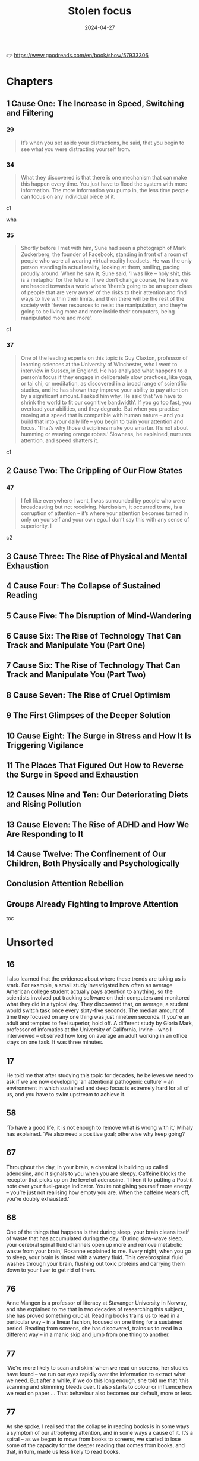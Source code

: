 :properties:
:id:       447659aa-f7a1-4942-ba23-20a9110dd653
:end:
#+title: Stolen focus
#+filetags: :health:psychology:book:
#+date: 2024-04-27

👉 https://www.goodreads.com/en/book/show/57933306

* Chapters
** 1 Cause One: The Increase in Speed, Switching and Filtering
*** 29

#+begin_quote
It’s when you set aside your distractions, he said, that you begin to see what you were distracting yourself from.
#+end_quote

*** 34

#+begin_quote
What they discovered is that there is one mechanism that can make this happen every time. You just have to flood the system with more information. The more information you pump in, the less time people can focus on any individual piece of it.
#+end_quote

c1

wha

*** 35

#+begin_quote
Shortly before I met with him, Sune had seen a photograph of Mark Zuckerberg, the founder of Facebook, standing in front of a room of people who were all wearing virtual-reality headsets. He was the only person standing in actual reality, looking at them, smiling, pacing proudly around. When he saw it, Sune said, ‘I was like – holy shit, this is a metaphor for the future.’ If we don’t change course, he fears we are headed towards a world where ‘there’s going to be an upper class of people that are very aware’ of the risks to their attention and find ways to live within their limits, and then there will be the rest of the society with ‘fewer resources to resist the manipulation, and they’re going to be living more and more inside their computers, being manipulated more and more’.
#+end_quote

c1

*** 37

#+begin_quote
One of the leading experts on this topic is Guy Claxton, professor of learning sciences at the University of Winchester, who I went to interview in Sussex, in England. He has analysed what happens to a person’s focus if they engage in deliberately slow practices, like yoga, or tai chi, or meditation, as discovered in a broad range of scientific studies, and he has shown they improve your ability to pay attention by a significant amount. I asked him why. He said that ‘we have to shrink the world to fit our cognitive bandwidth’. If you go too fast, you overload your abilities, and they degrade. But when you practise moving at a speed that is compatible with human nature – and you build that into your daily life – you begin to train your attention and focus. ‘That’s why those disciplines make you smarter. It’s not about humming or wearing orange robes.’ Slowness, he explained, nurtures attention, and speed shatters it.
#+end_quote

c1

** 2 Cause Two: The Crippling of Our Flow States
*** 47

#+begin_quote
I felt like everywhere I went, I was surrounded by people who were broadcasting but not receiving. Narcissism, it occurred to me, is a corruption of attention – it’s where your attention becomes turned in only on yourself and your own ego. I don’t say this with any sense of superiority. I
#+end_quote

c2

** 3 Cause Three: The Rise of Physical and Mental Exhaustion
** 4 Cause Four: The Collapse of Sustained Reading
** 5 Cause Five: The Disruption of Mind-Wandering
** 6 Cause Six: The Rise of Technology That Can Track and Manipulate You (Part One)
** 7 Cause Six: The Rise of Technology That Can Track and Manipulate You (Part Two)
** 8 Cause Seven: The Rise of Cruel Optimism
** 9 The First Glimpses of the Deeper Solution
** 10 Cause Eight: The Surge in Stress and How It Is Triggering Vigilance
** 11 The Places That Figured Out How to Reverse the Surge in Speed and Exhaustion
** 12 Causes Nine and Ten: Our Deteriorating Diets and Rising Pollution
** 13 Cause Eleven: The Rise of ADHD and How We Are Responding to It
** 14 Cause Twelve: The Confinement of Our Children, Both Physically and Psychologically
** Conclusion Attention Rebellion
** Groups Already Fighting to Improve Attention

toc

* Unsorted
** 16

I also learned that the evidence about where these trends are taking us is stark. For example, a small study investigated how often an average American college student actually pays attention to anything, so the scientists involved put tracking software on their computers and monitored what they did in a typical day. They discovered that, on average, a student would switch task once every sixty-five seconds. The median amount of time they focused on any one thing was just nineteen seconds. If you’re an adult and tempted to feel superior, hold off. A different study by Gloria Mark, professor of infomatics at the University of California, Irvine – who I interviewed – observed how long on average an adult working in an office stays on one task. It was three minutes.

** 17

He told me that after studying this topic for decades, he believes we need to ask if we are now developing ‘an attentional pathogenic culture’ – an environment in which sustained and deep focus is extremely hard for all of us, and you have to swim upstream to achieve it.

** 58

‘To have a good life, it is not enough to remove what is wrong with it,’ Mihaly has explained. ‘We also need a positive goal; otherwise why keep going?

** 67

Throughout the day, in your brain, a chemical is building up called adenosine, and it signals to you when you are sleepy. Caffeine blocks the receptor that picks up on the level of adenosine. ‘I liken it to putting a Post-it note over your fuel-gauge indicator. You’re not giving yourself more energy – you’re just not realising how empty you are. When the caffeine wears off, you’re doubly exhausted.’

** 68

One of the things that happens is that during sleep, your brain cleans itself of waste that has accumulated during the day. ‘During slow-wave sleep, your cerebral spinal fluid channels open up more and remove metabolic waste from your brain,’ Roxanne explained to me. Every night, when you go to sleep, your brain is rinsed with a watery fluid. This cerebrospinal fluid washes through your brain, flushing out toxic proteins and carrying them down to your liver to get rid of them.

** 76

Anne Mangen is a professor of literacy at Stavanger University in Norway, and she explained to me that in two decades of researching this subject, she has proved something crucial. Reading books trains us to read in a particular way – in a linear fashion, focused on one thing for a sustained period. Reading from screens, she has discovered, trains us to read in a different way – in a manic skip and jump from one thing to another.

** 77

‘We’re more likely to scan and skim’ when we read on screens, her studies have found – we run our eyes rapidly over the information to extract what we need. But after a while, if we do this long enough, she told me that ‘this scanning and skimming bleeds over. It also starts to colour or influence how we read on paper … That behaviour also becomes our default, more or less.

** 77

As she spoke, I realised that the collapse in reading books is in some ways a symptom of our atrophying attention, and in some ways a cause of it. It’s a spiral – as we began to move from books to screens, we started to lose some of the capacity for the deeper reading that comes from books, and that, in turn, made us less likely to read books.

** 78

by Nicholas Carr in his book. In the 1960s, the Canadian professor Marshall McLuhan talked a lot about how the arrival of television was transforming the way we see the world. He said these changes were so deep and so profound that it was hard to really see them. When he tried to distil this down into a phrase, he explained that ‘the medium is the message’. What he meant, I think, was that when a new

** 78

Every time a new medium comes along – whether it’s the invention of the printed book, or TV, or Twitter – and you start to use it, it’s like you are putting on a new kind of goggles, each with their own special colours and lenses. Each set of goggles you put on makes you see things differently.

** 79

How about Instagram? First: what matters is how you look on the outside. Second: what matters is how you look on the outside. Third: what matters is how you look on the outside. Fourth: what matters is whether people like how you look on the outside. (I don’t mean this glibly or sarcastically: that really is the message the site offers.

** 79

This made me wonder what the message is that we absorb from social media, and how it compares to the message that we absorb from printed books. I thought first of Twitter. When you log in to that site – it doesn’t matter whether you are Donald Trump or Bernie Sanders or Bubba the Love Sponge – you are absorbing a message through that medium and sending it out to your followers. What is that message? First: that you shouldn’t focus on any one thing for long. The world can and should be understood in short, simple statements of 280 characters. Second: the world should be interpreted and confidently understood very quickly. Third: what matters most is whether people immediately agree with and applaud your short, simple, speedy statements. A successful statement is one that lots of people immediately applaud; an unsuccessful statement is one that people immediately ignore or condemn. When you tweet, before you say anything else, you are saying that at some level you agree with these three premises. You are putting on those goggles and seeing the world through them.

** 79

How about Facebook? What’s the message in that medium? It seems to be first: your life exists to be displayed to other people, and you should be aiming every day to show your friends edited highlights of your life. Second: what matters is whether people immediately like these edited and carefully selective highlights that you spend your life crafting. Third: somebody is your ‘friend’ if you regularly look at their edited highlight reels, and they look at yours – this is what friendship means.

** 86

Attention is usually defined as a person’s ability to selectively attend to something in the environment. So when I said I was distracted, I meant that I couldn’t narrow the spotlight of my attention down to the one thing I want to focus on.

** 86

In 1890 the founder of modern American psychology, William James, wrote – in the most influential text ever (in the Western world, at least) on this subject – that ‘everyone knows what attention is’. Attention, he said, is a spotlight. To put it in our terms, it’s the moment Beyoncé appears, alone, on the stage, and everyone else around you seems to vanish.

c5

** 87

On long train or bus journeys, whenever I would see somebody just sit there for six hours, doing nothing but stare out of the window, I would feel an urge to lean over to them and say, ‘I’m sorry to disturb you. It’s none of my business, but I just wanted to check – you do realise that you have a limited amount of time in which to be alive, and the clock counting down towards death is constantly ticking, and you’ll never get back these six hours you are spending doing nothing at all? And when you are dead, you’ll be dead forever? You know that, right?

** 89

three crucial things that are happening during mind-wandering.

** 89

Their brains, it seemed, were not inactive, as his med-school tutors had said they should be. Activity had shifted from one part of the brain to another – but the brain was still highly active. Surprised, he began to study this in detail. He named the region of the brain that becomes more active when you think you’re not doing much ‘the default mode network’

link zum zk

** 89

Firstly, you are slowly making sense of the world. Jonathan gave me an example. When you read a book – as you are doing now – you obviously focus on the individual words and sentences, but there’s always a little bit of your mind that is wandering. You are thinking about how these words relate to your own life. You are thinking about how these sentences relate to what I said in previous chapters. You are thinking about what I might say next. You are wondering if what I am saying is full of contradictions, or whether it will all come together in the end. Suddenly you picture a memory from your childhood, or from what you saw on TV last week. ‘You draw together the different parts of the book in order to make sense of the key theme,’ he said. This isn’t a flaw in your reading. This is reading. If you weren’t letting your mind wander a little bit right now, you wouldn’t really be reading this book in a way that would make sense to you. Having enough mental space to roam is essential for you to be able to understand a book.

what reading is about;roam as a term has to do w mental space

** 90

has found that the more you let your mind wander, the better you are at having organised personal goals, being creative, and making patient, long-term decisions. You will be able to do these things better if you let your mind drift, and slowly, unconsciously, make sense of your life.

** 90

Secondly, when your mind wanders, it starts to make new connections between things – which often produces a solution to your problems.

** 91

Thirdly, during mind-wandering, your mind will – Nathan said – engage in ‘mental time-travel’, where it roams over the past and tries to predict the future. Freed from the pressures of thinking narrowly about what’s right in front of you, your mind will start to think about what might come next – and so it will help to prepare you for it.

** 91

‘Creativity is not [where you create] some new thing that’s emerged from your brain,’ Nathan told me. ‘It’s a new association between two things that were already there.’ Mind-wandering allows ‘more extended trains of thought to unfold, which allows for more associations to be made.’

link zu other defs of creativiyy

** 92

All this frenetic digital interruption is ‘pulling our attention away from our thoughts’, and ‘suppressing your default mode network… I think we’re almost in this constant stimulus-driven, stimulus-bound environment, moving from one distraction to the next.’ If you don’t remove yourself from that, it will ‘suppress whatever train of thought you had’.

** 92

So we aren’t just facing a crisis of lost spotlight focus – we are facing a crisis of lost mind-wandering.

** 92

how we spend our time rapidly switching between tasks, and I realised that in our current culture, most of the time we’re not focusing, but we’re not mind-wandering either. We’re constantly skimming, in an unsatisfying whirr.

** 93

him, Marcus Raichle

researcer.default network mode

** 101

One of the texts that most struck Tristan was based on the philosophy of B.F. Skinner, the man who, as I had learned earlier, had found a way to get pigeons and rats and pigs to do whatever he wanted by offering the right ‘reinforcements’ for their behaviour. After years of falling out of fashion, his ideas were back with full force.

** 114

One day, James Williams – the former Google strategist I met – addressed an audience of hundreds of leading tech designers and asked them a simple question. ‘How many of you want to live in the world you are designing?’ There was a silence in the room. People looked around them. Nobody put up their hand.

** 114

Many Silicon Valley insiders predicted that it would only get worse. One of its most famous investors, Paul Graham, wrote: ‘Unless the forms of technological progress that produced these things are subject to different laws than technological progress in general, the world will get more addictive in the next forty years than it did in the last forty.’

** 115

but it won’t alert you to the physical proximity of somebody you might want to see in the real world. There’s no button that says ‘I want to meet up – who’s nearby and free?’ This isn’t technologically tricky. It would be really easy for Facebook to be designed so that when you opened it, it told you which of your friends were close by and which of them would like to meet for a drink or dinner that week. The coding to do that is simple: Tristan and Aza and their friends could probably write it in a day. And it would be hugely popular. Ask any Facebook user – would you like Facebook to physically connect you to your friends more, instead of keeping you endlessly scrolling?
So – it’s an easy tweak, and users would love it. Why doesn’t it happen? Why won’t the market provide it? To understand why, Tristan and his colleagues explained to me, you need to step back and understand more about the business model of Facebook and the other social-media companies. If you follow the trail from this simple question, you will see the root of many of the problems we are facing.
Facebook makes more money for every extra second you are staring through a screen at their site, and they lose money every time you put the screen down. They make this money in two ways. Until I started to spend time in Silicon Valley, I had only naively thought about the first and the most obvious. Clearly – as I wrote in the last chapter – the more time you look at their sites, the more advertisements you see. Advertisers pay Facebook to get to you and your eyeballs.

** 117

This is the business model that built and sustains the sites on which we spend so much of our lives. The technical term for this system – coined by the brilliant Harvard Professor Shoshana Zuboff – is ‘surveillance capitalism’.

** 121

On average, we will stare at something negative and outrageous for a lot longer than we will stare at something positive and calm. You will stare at a car crash longer than you will stare at a person handing out flowers by the side of the road, even though the flowers will give you a lot more pleasure than the mangled bodies in a crash. Scientists have been proving this effect in different contexts for a long time – if they showed you a photo of a crowd, and some of the people in it were happy, and some angry, you would instinctively pick out the angry faces first. Even ten-week-old babies respond differently to angry faces. This has been known about in psychology for years and is based on a broad body of evidence. It’s called ‘negativity bias’.

tendency to watch more bad news

** 123

First, these sites and apps are designed to train our minds to crave frequent rewards. They make us hunger for hearts and likes. When I was deprived of them in Provincetown, I felt bereft, and had to go through a painful withdrawal. Once you have been conditioned to need these reinforcements, Tristan told one interviewer, ‘It’s very hard to be with reality, the physical world, the built world – because it doesn’t offer as frequent and as immediate rewards as this thing does.’ This craving will drive you to pick up your phone more than you would if you had never been plugged into this system. You’ll break away from your work and your relationships to seek a sweet, sweet hit of retweets.
Second, these sites push you to switch tasks more frequently than you normally would – to pick up your phone, or click over to Facebook on your laptop. When you do this, all the costs to your attention caused by switching – as I discussed in Chapter One – kick in. The evidence there shows this is as bad for the quality of your thinking as getting drunk or stoned.
Third, these sites learn – as Tristan put it – how to ‘frack’ you. These sites get to know what makes you tick, in very specific ways – they learn what you like to look at, what excites you, what angers you, what enrages you. They learn your personal triggers – what, specifically, will distract you. This means that they can drill into your attention. Whenever you are tempted to put your phone down, the site keeps drip-feeding you the kind of material that it has learned, from your past behaviour, keeps you scrolling. Older technologies – like the printed page, or the television – can’t target you in this way. Social media knows exactly where to drill. It learns your most distractible spots and targets them.
Fourth, because of the way the algorithms work, these sites make you angry a lot of the time. Scientists have been proving in experiments for years that anger itself screws with your ability to pay attention. They have discovered that if I make you angry, you will pay less attention to the quality of arguments around you, and you will show ‘decreased depth of processing’ – that is, you will think in a shallower, less attentive way. We’ve all had that feeling – you start prickling with rage, and your ability to properly listen goes out the window. The business models of these sites are jacking up our anger every day. Remember the words their algorithms promote – attack, bad, blame.
Fifth, in addition to making you angry, these sites make you feel that you are surrounded by other people’s anger. This can trigger a different psychological response in you. As Dr Nadine Harris, the Surgeon General of California, who you’ll meet later in this book, explained to me: Imagine that one day you are attacked by a bear. You will stop paying attention to your normal concerns – what you’re going to eat tonight, or how you will pay the rent. You become vigilant. Your attention flips to scanning for unexpected dangers all around you. For days and weeks afterwards, you will find it harder to focus on more everyday concerns. This isn’t limited to bears. These sites make you feel that you are in an environment full of anger and hostility, so you become more vigilant – a situation where more of your attention shifts to searching for dangers, and less and less is available for slower forms of focus like reading a book or playing with your kids.
Sixth, these sites set society on fire. This is the most complex form of harm to our attention, with several stages, and I think probably the most harmful. Let’s go through it slowly.

rephrase w gpt

** 125

As a result, we are being pushed all the time to pay attention to nonsense – things that just aren’t so. If the ozone layer was threatened today, the scientists warning about it would find themselves being shouted down by bigoted viral stories claiming the threat was all invented by the billionaire George Soros, or that there’s no such thing as the ozone layer anyway, or that the holes were really being made by Jewish space lasers.

** 141

How is that working out for us? The scientists who have studied it discovered that 95 percent of people in our culture who lose weight on a diet regain it within one to five years. That’s nineteen out of every twenty people. Why? It’s because it misses most of why you (and I) gained weight in the first place. It has no systemic analysis. It doesn’t talk about the crisis in our food supply, which surrounds us with addictive, highly processed foods that bear no relationship to what previous generations of humans ate. It doesn’t explain the crisis of stress and anxiety that drives us to overeat. It doesn’t address the fact that we live in cities where you have to squeeze yourself into a steel box to get anywhere. Diet books ignore the fact that you live in a society and culture that are shaping and pushing you, every day, to act in certain ways. A diet doesn’t change your wider environment – and it’s the wider environment that is the cause of the crisis. Your diet ends, and you’re still in an unhealthy environment that’s pushing you to gain weight. Trying to lose weight in the environment we’ve built is like trying to run up an escalator that is constantly carrying you down. A few people might heroically sprint to the top – but most of us will find ourselves back at the bottom, feeling like it’s our fault.

personal responsibilty is getting us nowehere

** 142

We could have looked instead at what does work: changing the environment in specific ways. We could have used government policy to make fresh, nutritious food cheap and accessible, and sugar-filled junk expensive and inaccessible. We could have reduced the factors that cause people to be so stressed that they comfort eat. We could have built cities people can easily walk or bike through. We could have banned the targeting of junk food ads at children, shaping their tastes for life. That’s why countries that have done some of this – like Norway, or Denmark, or the Netherlands – have much lower levels of obesity, and countries that have focused on telling individual overweight people to pull themselves together, like the US and UK, have very high levels of obesity. If all the energy people like me had put into shaming and starving ourselves had been put instead into demanding these political changes, there would be far less obesity now, and a lot less misery.

** 142

There was a different way we could have reacted to the obesity crisis when it began forty or so years ago. We could have listened to the evidence that purely practising individual restraint – in an unchanged environment – rarely works for long, except in one in twenty cases like Nir’s.

systemic analysis is missing

** 143

‘You can try having self-control, but there are a thousand engineers on the other side of the screen working against you.

** 145

In practice, the day after a ban, these companies would have to find different ways to fund themselves. There is one model that is obvious, and an alternative form of capitalism that everyone reading this will have some experience of – subscription. Let’s imagine each of us had to pay fifty cents or a dollar every month to use Facebook. Suddenly, Facebook would no longer be working for advertisers and offering up your secret wishes and preferences as their real product. No. It would be working for you. Its job – for the first time – would be to actually figure out what makes you happy, and to give it to you – instead of figuring out what makes advertisers happy, and how they can manipulate you to give it to them. So if, like most people, you want to be able to focus, the site would have to be redesigned to facilitate that. If you want to be socially connected, instead of isolated in front of your screen, it would have to figure out how to make that possible.

solution for surveillance capitalism

** 151

The unit was called Common Ground.
After studying all the hidden data – the stuff that Facebook doesn’t release to the public – the company’s scientists reached a definite conclusion. They wrote: ‘Our algorithms exploit the human brain’s attraction to divisiveness,’ and ‘if left unchecked’, the site would continue to pump its users with ‘more and more divisive content in an effort to gain user attention and increase time on the platform’. A separate internal Facebook team, whose work also leaked to the Journal, had independently reached the same conclusions. They found that 64 percent of all the people joining extremist groups were finding their way to them because Facebook’s algorithms were directly recommending them. This meant across the world, people were seeing in their Facebook feeds racist, fascist and even Nazi groups next to the words: ‘Groups You Should Join.’ They warned that in Germany, one-third of all the political groups on the site were extremist. Facebook’s own team was blunt, concluding: ‘Our recommendation systems grow the problem.

** 152

Once Facebook was shown – in plain language, by their own people – what they were doing, how did the company’s executives respond? According to the Journal’s in-depth reporting, they mocked the research, calling it an ‘Eat Your Veggies’ approach. They introduced some minor tweaks, but dismissed most of the recommendations. The Common Ground team was disbanded and has ceased to exist. The Journal reported dryly: ‘Zuckerberg also signalled he was losing interest in the effort to recalibrate the platform in the name of the social good … asking that they not bring him something like that again.’ I read this and I thought of my friend Raull Santiago, in his favela in Rio, being terrorised by helicopters sent by the far-right government that was elected with the help of these algorithms – algorithms so powerful that Bolsonaro’s supporters responded to his victory by chanting, ‘Facebook! Facebook!’
I realised that if Facebook won’t change the fact that their algorithm unintentionally promotes fascism – that it promotes Nazism in Germany – they will never care about protecting your focus and attention. These companies will never restrain themselves. The risks of letting them continue behaving the way they have are greater than the risks of overreacting. They have to be stopped. They have to be stopped by us.

** 175

Something similar has been tried in many other places, and even though the experiments are quite different, they keep finding similar outcomes. In 1920s Britain, W. G. Kellogg – the manufacturer of cereals – cut his staff from an eight-hour day to a six-hour day, and workplace accidents (a good measure of attention) fell by 41 percent. In 2019 in Japan, Microsoft moved to a four-day week, and they reported a 40 percent improvement in productivity. In Gothenberg in Sweden around the same time, a care home for elderly people went from an eight-hour day to a six-hour day with no loss of pay, and as a result, their workers slept more, experienced less stress, and took less time off sick. In the same city, Toyota cut two hours per day off the work week, and it turned out their mechanics produced 114 percent of what they had before, and profits went up by 25 percent.

examples

** 186

That’s the magic bullet – just go back to whole foods. Foods as they were originally intended.’ He quoted Michael Pollan, who says we should eat only food that our grandparents would have recognised as food, and we should shop primarily around the outer edges of the supermarket – the fruit and veg at the front, and the meat and fish at the back. The stuff in the middle, he warned, isn’t really food at

** 188

The form of pollution we, as ordinary citizens, know most about is in the air all around us, so I interviewed Barbara Maher, who is a professor of environmental science at the University of Lancaster in England, and has been carrying out potentially game-changing research on how it is affecting our brains. She explained to me that if you live in a major city today, every day you are breathing in a chemical soup – a mixture of many different contaminants, including those spewed from car engines. Your brain did not evolve to absorb these chemicals, like iron, through the respiratory system, and it doesn’t know how to handle them. So just by living in a polluted city, she said, you are experiencing a ‘repeated chronic insult to your brain’, and it will react by becoming inflamed. I asked her: what happens if that goes on for months and years? She said it ‘is going to lead to damage to the nerve cells, to the neurons. Depending on the dose [i.e. how bad the pollution is], depending on your genetic susceptibility, eventually, over time, your brain cells will be damaged.

** 190

This seemed really daunting. It told me there’s a focus-killer literally all around us, and I felt overwhelmed. How can we fight it? I began to get some clues once I had learned some history. I started by looking at the effect of one specific pollutant on our attention: lead. As far back as ancient Rome, it was known that lead was poisonous to human beings. The architect Vitruvius, for example, begged the Roman authorities to not use it to build the city’s pipes. Yet for centuries lead was used to paint homes and in water pipes, and then in the early twentieth century it was added to petrol, which meant it was pumped into the air of every city in the world and breathed in by its inhabitants. Scientists warned almost at once that leaded gasoline was likely to produce disaster. When in 1925 General Motors announced that putting lead in gasoline was a ‘gift of God’, its CEO was warned by Dr Alice Hamilton, the leading expert on lead in the US, that he was playing with fire. ‘Where there is lead,’ she said, ‘some case of lead poisoning sooner or later develops.’ It was clear this could have a terrible effect on people’s brains: in high doses, lead poisoning makes people hallucinate, lose their minds or die. The factories where leaded petrol was developed had outbreaks of staff members going violently insane and dying because of their exposure to it.

** 193

But Barbara Demeneix warned me that since then, ‘there are so many other [attention-damaging] chemicals that … are increasing on the market’ that she fears it is now dwarfing the benefit of ditching lead. So I asked her – what chemicals are we being exposed to today that have potential effects on attention? ‘Let’s start with the main culprits: pesticides. Plasticisers. Flame-retardants. Cosmetics.’ She said ‘of over two hundred pesticides on the market in Europe, about two-thirds affect either brain development or thyroid hormone signalling’. When monkeys are exposed to the same level of the common pollutant polychlorinated biphenyls (PCBs) as humans currently are, they develop serious problems with their working memory and mental development. A team of scientists studied the amount of a pollutant named bisphenol A, or BPA – which is used to coat 80 percent of metal cans – that mothers are exposed to. They found that exposure to the chemical predicts which of them will have kids with behaviour problems.

** 197

When it comes to our own attention problems as adults, we often readily acknowledge a whole range of influences on us – the rise of invasive technologies, stress, lack of sleep, and so on. But when our children face the same challenges, over the past twenty years we have been drawn to a starkly simple story: that this problem is largely the result of a biological disorder.

when adhd is diagnosed early

203

children who struggle to focus are like Emma the beagle, and are being medicated for what is in fact an environmental problem? I learned that scientists fiercely disagree about this. We do know that the huge rise in children being diagnosed with attention problems has coincided with several other big changes in the way children live. Kids are now allowed to run around far less – instead of playing in the streets and in their neighbourhoods, they now spend almost all their time inside their homes or school classrooms. Children are now fed a very different diet – one that lacks many nutrients needed for brain development, and is full of sugars and dyes that negatively affect attention. Children’s schooling has changed, so it now focuses almost entirely on preparing them for high-stress testing, with very little space for nurturing their curiosity. Is it a coincidence that ADHD diagnoses are rising at the same time as these big changes, or is there a connection? I’ve already discussed the evidence that our dramatic changes in diet and rise in pollution are causing a rise in children’s attention problems, and I’ll come to the evidence about how the other changes might be affecting children’s attention in the next chapter.

environmetal influence on kids

** 224

Isabel told me the schools squeezing out play are ‘making a huge mistake’. She said: ‘I would first ask them – what is their objective? What are you trying to achieve?’ Presumably, they want children to learn. ‘I just can’t see where these people get their insights from, because all the evidence shows it’s the other way round: our brains are more supple, more plastic, more creative’ when we have had the chance to ‘learn through play. The primary technology for learning is play. You learn to learn in play. And in a world where information is always changing, why do you want to fill their heads with information? We have no idea what the world will be in twenty years. Surely we want to be creating brains that are adaptable, and have the capacity to assess context, and can be thinking critically. All these things are trained through play. So it’s so misguided, it’s unbelievable.

** 228

Every child, when they go out into the world, is given a card to show to any adult who stops them to ask where their parents are. It says: ‘I’m not lost or neglected. If you think it’s wrong for me to be on my own, please read Huckleberry Finn and visit letgrow.org. Remember your own childhood. Was your parent with you every second? And with today’s crime rate back to what it was in 1963, it is safer to play outside now than when you were at my age. Let me grow.

** 231

something the writer Neale Donald Walsch wrote – ‘life begins at the edge of your comfort zone’.

** 238

Because I had grown up in such a different system, I kept having doubts about these alternatives. But I kept coming back to one key fact: the country that is often judged by international league tables to have the most successful schools in the world, Finland, is closer to these progressive models than anything we would recognise. Their children don’t go to school at all until they are seven years old – before then, they just play. Between the ages of seven and sixteen, kids arrive at school at 9 a.m. and leave at 2 p.m. They are given almost no homework, and they sit almost no tests until they graduate from high school. Free play is at the beating heart of Finnish kids’ lives: by law, teachers have to give kids fifteen minutes of free play for every forty-five minutes of instruction. What’s the outcome? Only 0.1 percent of their kids are diagnosed with attention problems, and Finns are among the most literate, numerate and happy people in the world.
Hannah told

** 240

He told me that after years of studying focus, he has come to believe that attention takes three different forms – all of which are now being stolen. When we went through them, it clarified for me a lot of what I had learned

james willson

** 241

The first layer of your attention, he said, is your spotlight. This is when you focus on ‘immediate actions’, like, ‘I’m going to walk into the kitchen and make a coffee.’ You want to find your glasses? You want to see what’s in the fridge? You want to finish reading this chapter of my book? It’s called the spotlight because – as I explained earlier – it involves narrowing down your focus. If your spotlight gets distracted or disrupted, you are prevented from carrying out near-term actions like this.

** 241

The third layer of your attention is your daylight. This is the form of focus that makes it possible for you to know what your longer-term goals are in the first place. How do you know you want to write a book? How do you know you want to set up a business? How do you know what it means to be a good parent? Without being able to reflect and think clearly, you won’t be able to figure these things out. He gave it this name because it’s only when a scene is flooded with daylight that you can see the things around you most clearly. If you get so distracted that you lose your sense of the daylight, James says, ‘In many ways you may not even be able to figure out who you are, what you wanted to do, [or] where you want to go.

** 241

The second layer of your attention is your starlight. This is, he says, the focus you can apply to your ‘longer-term goals – projects over time’. You want to write a book. You want to set up a business. You want to be a good parent. It’s called the starlight because when you feel lost, you look up to the stars, and you remember the direction you are travelling in. If you become distracted from your starlight, he said, you ‘lose sight of the longer-term goals’. You start to forget where you are headed.

** 242

He said a different metaphor might also help us to understand this. Sometimes, hackers decide to attack a website in a very specific way. They get an enormous number of computers to try to connect to a website all at once – and by doing this, they ‘overwhelm its capacity for managing traffic, to the point where it can’t be accessed by anyone else, and it goes down’. It crashes. This is called a ‘denial-of-service attack’. James thinks we are all living through something like a denial-of-service attack on our minds. ‘We’re that server, and there’s all these things trying to grab our attention by throwing information at us … It undermines our capacity for responding to anything. It leaves us in a state of either distraction, or paralysis.’ We are so inundated ‘that it fills up your world, and you can’t find a place to get a view on all of it and realise that you’re so distracted and figure out what to do about it. It can just colonise your entire world,’ he said. You are left so depleted that ‘you don’t get the space to push back against it’.

our mind being dosed

** 252

puzzling away at this question. Why? Why has this been happening so long? This trend far precedes Facebook, or most of the factors I have written about here. What’s the underlying cause stretching back to the 1880s? I discussed it with many people, and the most persuasive answer came from the Norwegian scientist Thomas Hylland Eriksen, who is a professor of social anthropology. Ever since the Industrial Revolution, he said, our economies have been built around a new and radical idea – economic growth. This is the belief that every year, the economy – and each individual company in it – should get bigger and bigger. That’s how we now define success. If a country’s economy grows, its politicians are likely to be reelected. If a company grows, its CEOs are likely garlanded. If a country’s economy or a company’s share price shrinks, politicians or CEOs face a greater risk of being booted out. Economic growth is the central organising principle of our society. It is at the heart of how we see the world.
Thomas explained that growth can happen in one of two ways. The first is that a corporation can find new markets – by inventing something new, or exporting something to a part of the world that doesn’t have it yet. The second is that a corporation can persuade existing consumers to consume more. If you can get people to eat more, or to sleep less, then you have found a source of economic growth. Mostly, he believes, we achieve growth today primarily through this second option. Corporations are constantly finding ways to cram more stuff into the same amount of time. To give one example: they want you to watch TV and follow the show on social media. Then you see twice as many ads. This inevitably speeds up life. If the economy has to grow every year, in the absence of new markets it has to get you and me to do more and more in the same amount of time.

economic groeth and degrading attention

** 253

My friend Dr Jason Hickel, who is an economic anthropologist at the University of London, is perhaps the leading critic of the concept of economic growth in the world – and he has been explaining for a long time that there is an alternative. When I went to see him, he explained that we need to move beyond the idea of growth to something called a ‘steady-state economy’. We would abandon economic growth as the driving principle of the economy and instead choose a different set of goals. At the moment we think we’re prosperous if we are working ourselves ragged to buy things – most of which don’t even make us happy. He said we could redefine prosperity to mean having time to spend with our children, or to be in nature, or to sleep, or to dream, or to have secure work. Most people don’t want a fast life – they want a good life. Nobody lies on their deathbed and thinks about all that they contributed to economic growth. A steady-state economy can allow us to choose goals that don’t raid our attention, and don’t raid the planet’s resources.

also checkout books from hickel

** 257

On fighting to change how the internet works
Center for Humane Technology: https://www.humanetech.com
The Avaaz campaign to detoxify the algorithms: https://secure.avaaz.org/campaign/en/detox_the_algorithm_loc/
Stop Hate For Profit: https://www.stophateforprofit.org/backup-week-of-action-toolkit
On fighting for a four-day week
Andrew Barnes and Charlotte Lockhart have co-founded this group: www.4dayweek.com
In Europe, the New Economics Foundation is fighting for this: https://neweconomics.org/campaigns/euro-working-time
Four Day Week Ireland: https://fourdayweek.ie
On children being allowed to play
Let Grow: https://letgrow.org
Let Our Kids Be Kids: letthekidsbekids.wordpress.com
The Daily Mile: www.thedailymile.co.uk
The Less Testing, More Learning Campaign: https://www.citizensforpublicschools.org/less-testing-more-learning-ma-campaign/sign-the-less-testing-more-learning-petition-today/
More Than A Score (opposing over-testing in the UK): www.morethanascore.org.uk   and   www.facebook.com/parentssupportteachers/
Keeping Early Years Unique: https://www.keyu.co.uk
Upstart Scotland: www.upstart.scot
On protecting kids from getting hooked to tech when they are young
Turning Life On: https://www.turninglifeon.org
On changing our food supply
Alliance for a Healthier Generation: www.healthiergeneration.org
Healthy Food America: www.healthyfoodamerica.org
Healthy Schools Campaign: https://healthyschoolscampaign.org/issues/school-food/
Better Food Britain, and the Children’s Food Campaign: https://www.sustainweb.org/projectsandcampaigns/ and https://www.sustainweb.org/childrensfoodcampaign/
School Food Matters: https://www.schoolfoodmatters.org/campaigns
Henry: www.henry.org.uk
On resisting pollutants that can damage attention
Little Things Matter: https://littlethingsmatter.ca
Client Earth: https://www.clientearth.org
The BreatheLife campaign: https://www.ccacoalition.org/en/activity/breathelife-campaign or https://breathelife2030.org
HealthyAir: https://www.healthyair.org.uk
Endocrine Society (ES): https://www.endocrine.org/
European Society of Endocrinology (ESE): https://www.ese-hormones.org/
Health and Environmental Alliance (HEAL): https://www.env-health.org/
On a universal basic income
Citizen’s Basic Income Trust: https://citizensincome.org
Basic Income: https://www.basicincome.org.uk

resources

** 263

Please note these are partial endnotes. There are more references, background, and extra explanatory material – as well as audio of the quotes in the book – at www.stolenfocusbook.com/additional-endnotes/
